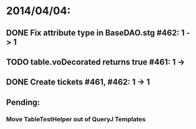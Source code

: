 * 2014/04/04:
** DONE Fix attribute type in BaseDAO.stg #462: 1 -> 1
** TODO table.voDecorated returns true #461: 1 ->
** DONE Create tickets #461, #462: 1 -> 1
** Pending:
*** Move TableTestHelper out of QueryJ Templates

